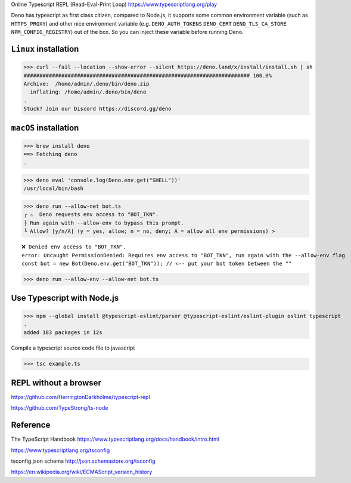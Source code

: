 Online Typescript REPL (Read-Eval-Print Loop)
https://www.typescriptlang.org/play

Deno has typescript as first class citizen, compared to Node.js, it supports some common environment variable (such as ``HTTPS_PROXY``) and other nice environment variable (e.g. ``DENO_AUTH_TOKENS`` ``DENO_CERT`` ``DENO_TLS_CA_STORE`` ``NPM_CONFIG_REGISTRY``) out of the box. So you can inject these variable before running Deno.

``Linux`` installation
------------------------

>>> curl --fail --location --show-error --silent https://deno.land/x/install/install.sh | sh
######################################################################## 100.0%
Archive:  /home/admin/.deno/bin/deno.zip
  inflating: /home/admin/.deno/bin/deno
.
Stuck? Join our Discord https://discord.gg/deno

``macOS`` installation
------------------------

>>> brew install deno
==> Fetching deno
.

>>> deno eval 'console.log(Deno.env.get("SHELL"))'
/usr/local/bin/bash

>>> deno run --allow-net bot.ts
┌ ⚠️  Deno requests env access to "BOT_TKN".
├ Run again with --allow-env to bypass this prompt.
└ Allow? [y/n/A] (y = yes, allow; n = no, deny; A = allow all env permissions) >

::

 ❌ Denied env access to "BOT_TKN".
 error: Uncaught PermissionDenied: Requires env access to "BOT_TKN", run again with the --allow-env flag
 const bot = new Bot(Deno.env.get("BOT_TKN")); // <-- put your bot token between the ""

>>> deno run --allow-env --allow-net bot.ts

Use Typescript with Node.js
------------------------------

>>> npm --global install @typescript-eslint/parser @typescript-eslint/eslint-plugin eslint typescript
.
added 183 packages in 12s

Compile a typescript source code file to javascript

>>> tsc example.ts

REPL without a browser
------------------------

https://github.com/HerringtonDarkholme/typescript-repl

https://github.com/TypeStrong/ts-node

Reference
----------

The TypeScript Handbook https://www.typescriptlang.org/docs/handbook/intro.html

https://www.typescriptlang.org/tsconfig

tsconfig.json schema http://json.schemastore.org/tsconfig

https://en.wikipedia.org/wiki/ECMAScript_version_history